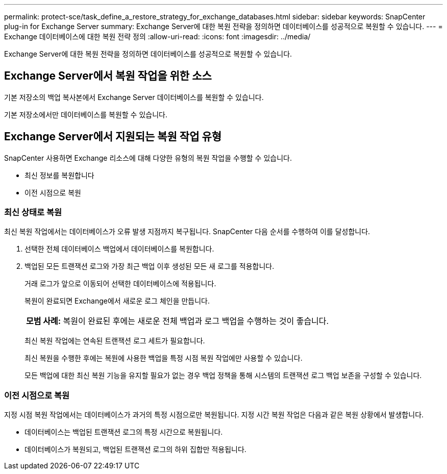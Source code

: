 ---
permalink: protect-sce/task_define_a_restore_strategy_for_exchange_databases.html 
sidebar: sidebar 
keywords: SnapCenter plug-in for Exchange Server 
summary: Exchange Server에 대한 복원 전략을 정의하면 데이터베이스를 성공적으로 복원할 수 있습니다. 
---
= Exchange 데이터베이스에 대한 복원 전략 정의
:allow-uri-read: 
:icons: font
:imagesdir: ../media/


[role="lead"]
Exchange Server에 대한 복원 전략을 정의하면 데이터베이스를 성공적으로 복원할 수 있습니다.



== Exchange Server에서 복원 작업을 위한 소스

기본 저장소의 백업 복사본에서 Exchange Server 데이터베이스를 복원할 수 있습니다.

기본 저장소에서만 데이터베이스를 복원할 수 있습니다.



== Exchange Server에서 지원되는 복원 작업 유형

SnapCenter 사용하면 Exchange 리소스에 대해 다양한 유형의 복원 작업을 수행할 수 있습니다.

* 최신 정보를 복원합니다
* 이전 시점으로 복원




=== 최신 상태로 복원

최신 복원 작업에서는 데이터베이스가 오류 발생 지점까지 복구됩니다.  SnapCenter 다음 순서를 수행하여 이를 달성합니다.

. 선택한 전체 데이터베이스 백업에서 데이터베이스를 복원합니다.
. 백업된 모든 트랜잭션 로그와 가장 최근 백업 이후 생성된 모든 새 로그를 적용합니다.
+
거래 로그가 앞으로 이동되어 선택한 데이터베이스에 적용됩니다.

+
복원이 완료되면 Exchange에서 새로운 로그 체인을 만듭니다.

+
|===


| *모범 사례:* 복원이 완료된 후에는 새로운 전체 백업과 로그 백업을 수행하는 것이 좋습니다. 
|===
+
최신 복원 작업에는 연속된 트랜잭션 로그 세트가 필요합니다.

+
최신 복원을 수행한 후에는 복원에 사용한 백업을 특정 시점 복원 작업에만 사용할 수 있습니다.

+
모든 백업에 대한 최신 복원 기능을 유지할 필요가 없는 경우 백업 정책을 통해 시스템의 트랜잭션 로그 백업 보존을 구성할 수 있습니다.





=== 이전 시점으로 복원

지정 시점 복원 작업에서는 데이터베이스가 과거의 특정 시점으로만 복원됩니다.  지정 시간 복원 작업은 다음과 같은 복원 상황에서 발생합니다.

* 데이터베이스는 백업된 트랜잭션 로그의 특정 시간으로 복원됩니다.
* 데이터베이스가 복원되고, 백업된 트랜잭션 로그의 하위 집합만 적용됩니다.

